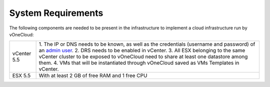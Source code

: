 .. _system_requirements:

===================
System Requirements
===================

The following components are needed to be present in the infrastructure to implement a cloud infrastructure run by vOneCloud:

+-------------------+------------------------------------------------------------------------------------------------------------------------------------------+
| vCenter 5.5       | 1. The IP or DNS needs to be known, as well as the credentials                                                                           |
|                   | (username and password) of an `admin user <http://docs.opennebula.org/4.10/administration/virtualization/vcenterg.html#requirements>`__. |
|                   | 2. DRS needs to be enabled in vCenter.                                                                                                   |
|                   | 3. All ESX belonging to the same vCenter cluster to be exposed to                                                                        |
|                   | vOneCloud need to share at least one datastore among them.                                                                               |
|                   | 4. VMs that will be instantiated through vOneCloud saved as VMs Templates in vCenter.                                                    |
+-------------------+------------------------------------------------------------------------------------------------------------------------------------------+
| ESX 5.5           | With at least 2 GB of free RAM and 1 free CPU                                                                                            |
+-------------------+------------------------------------------------------------------------------------------------------------------------------------------+


